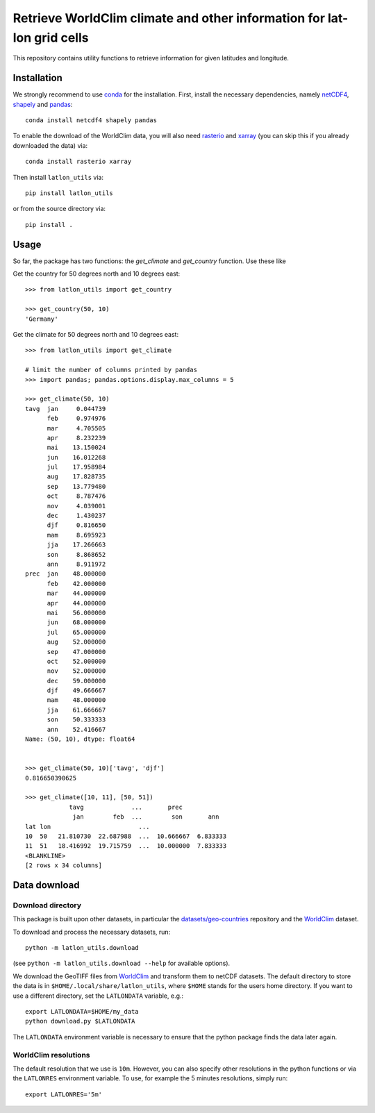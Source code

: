 Retrieve WorldClim climate and other information for lat-lon grid cells
=======================================================================

|travis| |codecov| |version| |github| |supported-versions| |supported-implementations|

This repository contains utility functions to retrieve information for given
latitudes and longitude.

Installation
------------
We strongly recommend to use conda_ for the installation. First, install the
necessary dependencies, namely netCDF4_, shapely_ and pandas_::

    conda install netcdf4 shapely pandas

To enable the download of the WorldClim data, you will also need rasterio_ and
xarray_ (you can skip this if you already downloaded the data) via::

    conda install rasterio xarray

Then install ``latlon_utils`` via::

    pip install latlon_utils

or from the source directory via::

    pip install .

Usage
-----
So far, the package has two functions: the `get_climate` and `get_country`
function. Use these like

Get the country for 50 degrees north and 10 degrees east::

    >>> from latlon_utils import get_country

    >>> get_country(50, 10)
    'Germany'

Get the climate for 50 degrees north and 10 degrees east::

    >>> from latlon_utils import get_climate

    # limit the number of columns printed by pandas
    >>> import pandas; pandas.options.display.max_columns = 5

    >>> get_climate(50, 10)
    tavg  jan     0.044739
          feb     0.974976
          mar     4.705505
          apr     8.232239
          mai    13.150024
          jun    16.012268
          jul    17.958984
          aug    17.828735
          sep    13.779480
          oct     8.787476
          nov     4.039001
          dec     1.430237
          djf     0.816650
          mam     8.695923
          jja    17.266663
          son     8.868652
          ann     8.911972
    prec  jan    48.000000
          feb    42.000000
          mar    44.000000
          apr    44.000000
          mai    56.000000
          jun    68.000000
          jul    65.000000
          aug    52.000000
          sep    47.000000
          oct    52.000000
          nov    52.000000
          dec    59.000000
          djf    49.666667
          mam    48.000000
          jja    61.666667
          son    50.333333
          ann    52.416667
    Name: (50, 10), dtype: float64


    >>> get_climate(50, 10)['tavg', 'djf']
    0.816650390625

    >>> get_climate([10, 11], [50, 51])
                tavg             ...       prec
                 jan        feb  ...        son       ann
    lat lon                        ...
    10  50   21.810730  22.687988  ...  10.666667  6.833333
    11  51   18.416992  19.715759  ...  10.000000  7.833333
    <BLANKLINE>
    [2 rows x 34 columns]

Data download
-------------

Download directory
******************
This package is built upon other datasets, in particular the
`datasets/geo-countries`_ repository and the WorldClim_ dataset.

To download and process the necessary datasets, run::

    python -m latlon_utils.download

(see ``python -m latlon_utils.download --help`` for available options).

We download the GeoTIFF files from WorldClim_ and transform them to netCDF
datasets. The default directory to store the data is in
``$HOME/.local/share/latlon_utils``, where ``$HOME`` stands for the users home
directory. If you want to use a different directory, set the ``LATLONDATA``
variable, e.g.::

    export LATLONDATA=$HOME/my_data
    python download.py $LATLONDATA

The ``LATLONDATA`` environment variable is necessary to ensure that the python
package finds the data later again.

WorldClim resolutions
*********************
The default resolution that we use is ``10m``. However, you can also specify
other resolutions in the python functions or via the ``LATLONRES`` environment
variable. To use, for example the 5 minutes resolutions, simply run::

    export LATLONRES='5m'

.. _WorldClim: http://worldclim.org/
.. _datasets/geo-countries: https://github.com/datasets/geo-countries
.. _xarray: http://xarray.pydata.org/en/stable/
.. _rasterio: https://rasterio.readthedocs.io/en/stable/
.. _netCDF4: https://github.com/Unidata/netcdf4-python
.. _pandas: https://pandas.pydata.org/
.. _conda: https://conda.io/projects/conda/en/latest/
.. _shapely: https://shapely.readthedocs.io/en/latest/


.. |travis| image:: https://travis-ci.org/Chilipp/latlon-utils.svg?branch=master
    :alt: Travis
    :target: https://travis-ci.org/Chilipp/latlon-utils

.. |codecov| image:: https://codecov.io/gh/Chilipp/latlon-utils/branch/master/graph/badge.svg
    :alt: Coverage
    :target: https://codecov.io/gh/Chilipp/latlon-utils

.. |version| image:: https://img.shields.io/pypi/v/latlon-utils.svg?style=flat
    :alt: PyPI Package latest release
    :target: https://pypi.python.org/pypi/latlon-utils

.. |supported-versions| image:: https://img.shields.io/pypi/pyversions/latlon-utils.svg?style=flat
    :alt: Supported versions
    :target: https://pypi.python.org/pypi/latlon-utils

.. |supported-implementations| image:: https://img.shields.io/pypi/implementation/latlon-utils.svg?style=flat
    :alt: Supported implementations
    :target: https://pypi.python.org/pypi/latlon-utils

.. |github| image:: https://img.shields.io/github/release/Chilipp/latlon-utils.svg
    :target: https://github.com/Chilipp/latlon-utils/releases/latest
    :alt: Latest github release
